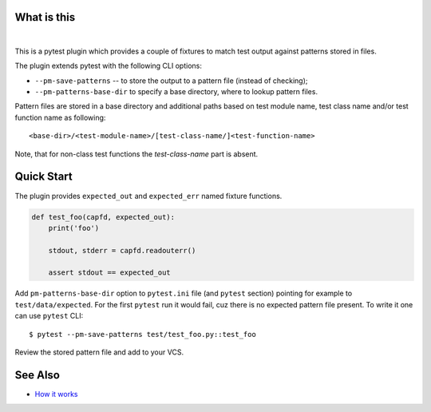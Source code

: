 What is this
============

|Build Status| |nbsp| |Latest Release|

This is a pytest plugin which provides a couple of fixtures to match
test output against patterns stored in files.

The plugin extends pytest with the following CLI options:

- ``--pm-save-patterns`` -- to store the output to a pattern file (instead of checking);
- ``--pm-patterns-base-dir`` to specify a base directory, where to lookup pattern files.

Pattern files are stored in a base directory and additional paths based on test module
name, test class name and/or test function name as following:

::

    <base-dir>/<test-module-name>/[test-class-name/]<test-function-name>

Note, that for non-class test functions the *test-class-name* part is absent.


Quick Start
===========

The plugin provides ``expected_out`` and ``expected_err``
named fixture functions.


.. code-block:: python

    def test_foo(capfd, expected_out):
        print('foo')

        stdout, stderr = capfd.readouterr()

        assert stdout == expected_out

Add ``pm-patterns-base-dir`` option to ``pytest.ini`` file (and ``pytest`` section)
pointing for example to ``test/data/expected``. For the first ``pytest`` run it would
fail, cuz there is no expected pattern file present. To write it one can use
``pytest`` CLI:

::

    $ pytest --pm-save-patterns test/test_foo.py::test_foo

Review the stored pattern file and add to your VCS.


See Also
========

* `How it works <http://zaufi.github.io/programming/2017/07/05/extend-pytest-with-fixtures>`_

.. |Latest Release| image:: https://badge.fury.io/py/pytest-matcher.svg
    :target: https://pypi.org/project/pytest-matcher/#history
.. |Build Status| image:: https://travis-ci.org/zaufi/pytest-matcher.svg?branch=master
   :target: https://travis-ci.org/zaufi/pytest-matcher
.. |nbsp| unicode:: 0xA0
   :trim:
